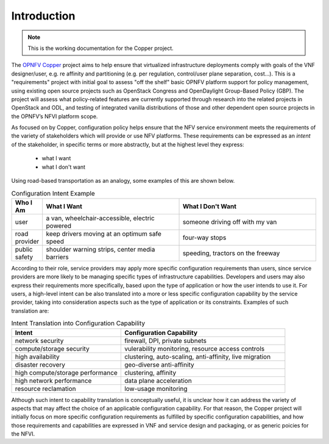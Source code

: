 Introduction
============

..
 This work is licensed under a Creative Commons Attribution 3.0 Unported License.

 http://creativecommons.org/licenses/by/3.0/legalcode
 
.. NOTE::
   This is the working documentation for the Copper project.

The `OPNFV Copper <https://wiki.opnfv.org/copper>`_ project aims to help ensure that virtualized infrastructure deployments comply with goals of the VNF designer/user, e.g. re affinity and partitioning (e.g. per regulation, control/user plane separation, cost…). This is a "requirements" project with initial goal to assess "off the shelf" basic OPNFV platform support for policy management, using existing open source projects such as OpenStack Congress and OpenDaylight Group-Based Policy (GBP). The project will assess what policy-related features are currently supported through research into the related projects in OpenStack and ODL, and testing of integrated vanilla distributions of those and other dependent open source projects in the OPNFV’s NFVI platform scope.

As focused on by Copper, configuration policy helps ensure that the NFV service environment meets the requirements of the variety of stakeholders which will provide or use NFV platforms. These requirements can be expressed as an *intent* of the stakeholder, in specific terms or more abstractly, but at the highest level they express:

  * what I want
  * what I don't want

Using road-based transportation as an analogy, some examples of this are shown below. 

.. list-table:: Configuration Intent Example
   :widths: 10 45 45 
   :header-rows: 1

   * - Who I Am
     - What I Want
     - What I Don't Want
   * - user
     - a van, wheelchair-accessible, electric powered
     - someone driving off with my van
   * - road provider
     - keep drivers moving at an optimum safe speed
     - four-way stops
   * - public safety
     - shoulder warning strips, center media barriers
     - speeding, tractors on the freeway

According to their role, service providers may apply more specific configuration requirements than users, since service providers are more likely to be managing specific types of infrastructure capabilities. Developers and users may also express their requirements more specifically, based upon the type of application or how the user intends to use it. For users, a high-level intent can be also translated into a more or less specific configuration capability by the service provider, taking into consideration aspects such as the type of application or its constraints. Examples of such translation are:

.. list-table:: Intent Translation into Configuration Capability
   :widths: 40 60
   :header-rows: 1

   * - Intent
     - Configuration Capability
   * - network security
     - firewall, DPI, private subnets
   * - compute/storage security
     - vulerability monitoring, resource access controls
   * - high availability
     - clustering, auto-scaling, anti-affinity, live migration
   * - disaster recovery
     - geo-diverse anti-affinity
   * - high compute/storage performance 
     - clustering, affinity
   * - high network performance 
     - data plane acceleration
   * - resource reclamation 
     - low-usage monitoring

Although such intent to capability translation is conceptually useful, it is unclear how it can address the variety of aspects that may affect the choice of an applicable configuration capability. For that reason, the Copper project will initially focus on more specific configuration requirements as fulfilled by specific configuration capabilities, and how those requirements and capabilities are expressed in VNF and service design and packaging, or as generic poicies for the NFVI.

